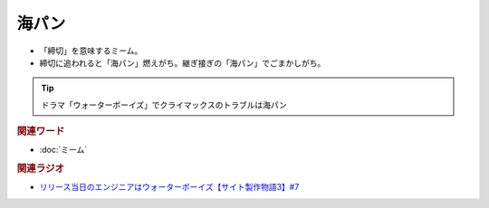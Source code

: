 海パン
==========================================
.. glossary::
    海パン : か

* 「締切」を意味するミーム。
* 締切に追われると「海パン」燃えがち。継ぎ接ぎの「海パン」でごまかしがち。

.. tip:: 
  ドラマ「ウォーターボーイズ」でクライマックスのトラブルは海パン

.. rubric:: 関連ワード
* :doc:`ミーム` 


.. rubric:: 関連ラジオ
* `リリース当日のエンジニアはウォーターボーイズ【サイト製作物語3】#7`_

.. _リリース当日のエンジニアはウォーターボーイズ【サイト製作物語3】#7: https://www.youtube.com/watch?v=NZufqb1NCl8
